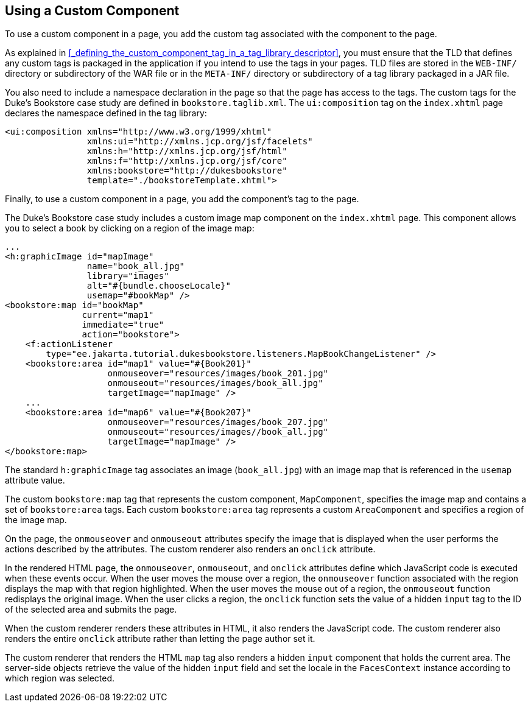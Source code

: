 == Using a Custom Component

To use a custom component in a page, you add the custom tag associated with the component to the page.

As explained in <<_defining_the_custom_component_tag_in_a_tag_library_descriptor>>, you must ensure that the TLD that defines any custom tags is packaged in the application if you intend to use the tags in your pages.
TLD files are stored in the `WEB-INF/` directory or subdirectory of the WAR file or in the `META-INF/` directory or subdirectory of a tag library packaged in a JAR file.

You also need to include a namespace declaration in the page so that the page has access to the tags.
The custom tags for the Duke's Bookstore case study are defined in `bookstore.taglib.xml`.
The `ui:composition` tag on the `index.xhtml` page declares the namespace defined in the tag library:

[source,xml]
----
<ui:composition xmlns="http://www.w3.org/1999/xhtml"
                xmlns:ui="http://xmlns.jcp.org/jsf/facelets"
                xmlns:h="http://xmlns.jcp.org/jsf/html"
                xmlns:f="http://xmlns.jcp.org/jsf/core"
                xmlns:bookstore="http://dukesbookstore"
                template="./bookstoreTemplate.xhtml">
----

Finally, to use a custom component in a page, you add the component's tag to the page.

The Duke's Bookstore case study includes a custom image map component on the `index.xhtml` page.
This component allows you to select a book by clicking on a region of the image map:

[source,xml]
----
...
<h:graphicImage id="mapImage"
                name="book_all.jpg"
                library="images"
                alt="#{bundle.chooseLocale}"
                usemap="#bookMap" />
<bookstore:map id="bookMap"
               current="map1"
               immediate="true"
               action="bookstore">
    <f:actionListener
        type="ee.jakarta.tutorial.dukesbookstore.listeners.MapBookChangeListener" />
    <bookstore:area id="map1" value="#{Book201}" 
                    onmouseover="resources/images/book_201.jpg" 
                    onmouseout="resources/images/book_all.jpg" 
                    targetImage="mapImage" />
    ...
    <bookstore:area id="map6" value="#{Book207}" 
                    onmouseover="resources/images/book_207.jpg" 
                    onmouseout="resources/images//book_all.jpg" 
                    targetImage="mapImage" />
</bookstore:map>
----

The standard `h:graphicImage` tag associates an image (`book_all.jpg`) with an image map that is referenced in the `usemap` attribute value.

The custom `bookstore:map` tag that represents the custom component, `MapComponent`, specifies the image map and contains a set of `bookstore:area` tags.
Each custom `bookstore:area` tag represents a custom `AreaComponent` and specifies a region of the image map.

On the page, the `onmouseover` and `onmouseout` attributes specify the image that is displayed when the user performs the actions described by the attributes.
The custom renderer also renders an `onclick` attribute.

In the rendered HTML page, the `onmouseover`, `onmouseout`, and `onclick` attributes define which JavaScript code is executed when these events occur.
When the user moves the mouse over a region, the `onmouseover` function associated with the region displays the map with that region highlighted.
When the user moves the mouse out of a region, the `onmouseout` function redisplays the original image.
When the user clicks a region, the `onclick` function sets the value of a hidden `input` tag to the ID of the selected area and submits the page.

When the custom renderer renders these attributes in HTML, it also renders the JavaScript code.
The custom renderer also renders the entire `onclick` attribute rather than letting the page author set it.

The custom renderer that renders the HTML `map` tag also renders a hidden `input` component that holds the current area.
The server-side objects retrieve the value of the hidden `input` field and set the locale in the `FacesContext` instance according to which region was selected.
